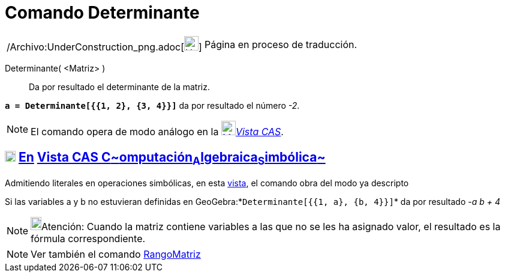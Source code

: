 = Comando Determinante
:page-en: commands/Determinant_Command
ifdef::env-github[:imagesdir: /es/modules/ROOT/assets/images]

[width="100%",cols="50%,50%",]
|===
a|
/Archivo:UnderConstruction_png.adoc[image:24px-UnderConstruction.png[UnderConstruction.png,width=24,height=24]]

|Página en proceso de traducción.
|===

Determinante( <Matriz> )::
  Da por resultado el determinante de la matriz.

[EXAMPLE]
====

*`++a = Determinante[{{1, 2}, {3, 4}}]++`* da por resultado el número _-2_.

====

[NOTE]
====

El comando opera de modo análogo en la xref:/Vista_CAS.adoc[image:24px-Menu_view_cas.svg.png[Menu view
cas.svg,width=24,height=24]]__xref:/Vista_CAS.adoc[Vista CAS]__.

====

== xref:/Vista_CAS.adoc[image:18px-Menu_view_cas.svg.png[Menu view cas.svg,width=18,height=18]] xref:/commands/Comandos_Exclusivos_CAS_(Cálculo_Avanzado).adoc[En] xref:/Vista_CAS.adoc[Vista CAS **C**~[.small]#omputación#~**A**~[.small]#lgebraica#~**S**~[.small]#imbólica#~]

Admitiendo literales en operaciones simbólicas, en esta xref:/Vista_CAS.adoc[vista], el comando obra del modo ya
descripto

[EXAMPLE]
====

Si las variables a y b no estuvieran definidas en GeoGebra:*`++Determinante[{{1, a}, {b, 4}}]++`* da por resultado _-a b
+ 4_

====

[NOTE]
====

image:18px-Bulbgraph.png[Bulbgraph.png,width=18,height=22]Atención: Cuando la matriz contiene variables a las que no se
les ha asignado valor, el resultado es la fórmula correspondiente.

====

[NOTE]
====

Ver también el comando xref:/commands/RangoMatriz.adoc[RangoMatriz]
====
